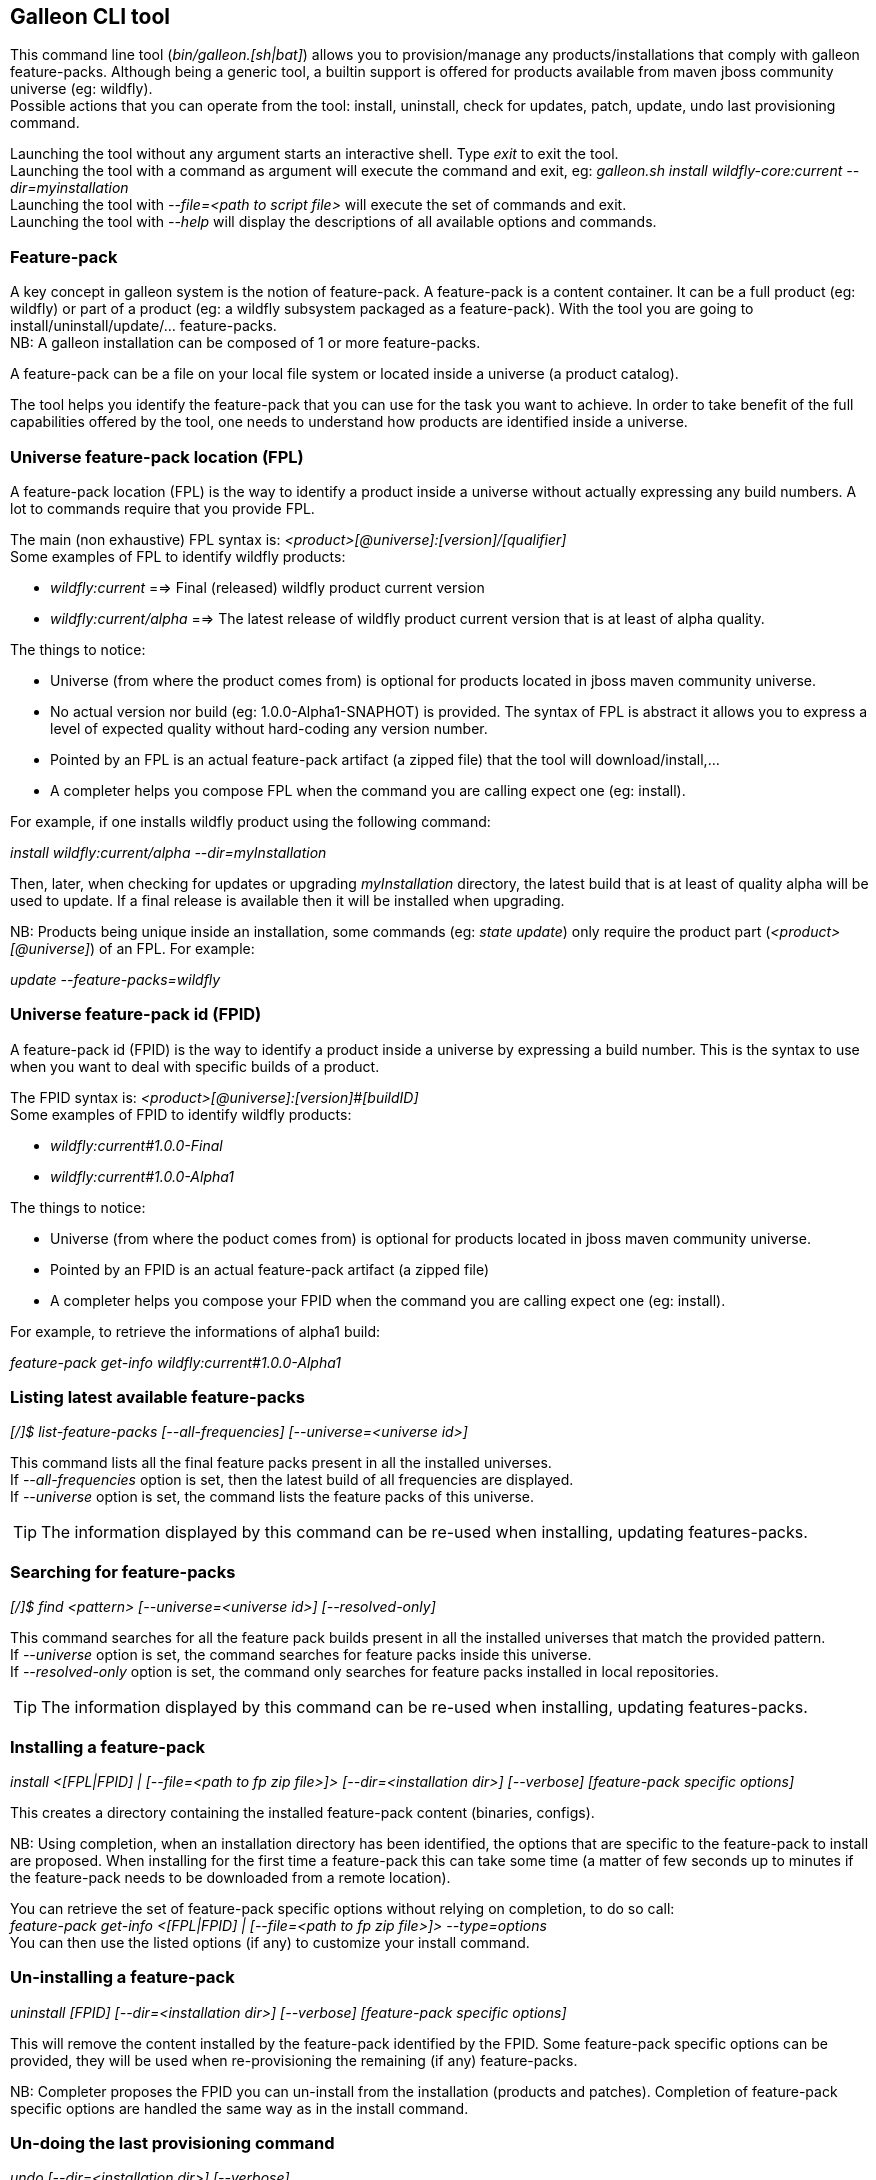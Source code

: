 ## Galleon CLI tool
This command line tool (_bin/galleon.[sh|bat]_) allows you to provision/manage any products/installations that comply with galleon feature-packs.
Although being a generic tool, a builtin support is offered for products available from maven jboss community universe (eg: wildfly). +
Possible actions that you can operate from the tool: install, uninstall, check for updates, patch, update, undo last provisioning command.

Launching the tool without any argument starts an interactive shell. Type _exit_ to exit the tool. +
Launching the tool with a command as argument will execute the command and exit, eg: _galleon.sh install wildfly-core:current --dir=myinstallation_ +
Launching the tool with _--file=<path to script file>_ will execute the set of commands and exit. +
Launching the tool with _--help_ will display the descriptions of all available options and commands.

### Feature-pack
A key concept in galleon system is the notion of feature-pack. A feature-pack is a content container. It can be a full product (eg: wildfly) 
or part of a product (eg: a wildfly subsystem packaged as a feature-pack). With the tool you are going to install/uninstall/update/... feature-packs. +
NB: A galleon installation can be composed of 1 or more feature-packs.

A feature-pack can be a file on your local file system or located inside a universe (a product catalog).

The tool helps you identify the feature-pack that you can use for the task you want to achieve. In order to take benefit of the full capabilities
offered by the tool, one needs to understand how products are identified inside a universe.

### Universe feature-pack location (FPL)
A feature-pack location (FPL) is the way to identify a product inside a universe without actually expressing any build numbers. 
A lot to commands require that you provide FPL. 

The main (non exhaustive) FPL syntax is: _<product>[@universe]:[version]/[qualifier]_ +
Some examples of FPL to identify wildfly products:

* _wildfly:current_ ==> Final (released) wildfly product current version
* _wildfly:current/alpha_ ==> The latest release of wildfly product current version that is at least of alpha quality.

The things to notice:

* Universe (from where the product comes from) is optional for products located in jboss maven community universe.
* No actual version nor build (eg: 1.0.0-Alpha1-SNAPHOT) is provided. The syntax of FPL is abstract it allows you to express a level of expected quality without
hard-coding any version number.
* Pointed by an FPL is an actual feature-pack artifact (a zipped file) that the tool will download/install,...
* A completer helps you compose FPL when the command you are calling expect one (eg: install).
 
For example, if one installs wildfly product using the following command:

_install wildfly:current/alpha --dir=myInstallation_ 

Then, later, when checking for updates or upgrading _myInstallation_ directory, 
the latest build that is at least of quality alpha will be used to update. 
If a final release is available then it will be installed when upgrading.

NB: Products being unique inside an installation, some commands (eg: _state update_) 
only require the product part (_<product>[@universe]_) of an FPL. For example:

_update --feature-packs=wildfly_

### Universe feature-pack id (FPID)
A feature-pack id (FPID) is the way to identify a product inside a universe by expressing a build number. 
This is the syntax to use when you want to deal with specific builds of a product.

The FPID syntax is: _<product>[@universe]:[version]#[buildID]_ +
Some examples of FPID to identify wildfly products:

* _wildfly:current#1.0.0-Final_
* _wildfly:current#1.0.0-Alpha1_

The things to notice:

* Universe (from where the poduct comes from) is optional for products located in jboss maven community universe.
* Pointed by an FPID is an actual feature-pack artifact (a zipped file)
* A completer helps you compose your FPID when the command you are calling expect one (eg: install).
 
For example, to retrieve the informations of alpha1 build:

_feature-pack get-info wildfly:current#1.0.0-Alpha1_ 

### Listing latest available feature-packs

_[/]$ list-feature-packs [--all-frequencies] [--universe=<universe id>]_ + 

This command lists all the final feature packs present in all the installed universes. +
If _--all-frequencies_ option is set, then the latest build of all frequencies are displayed. +
If _--universe_ option is set, the command lists the feature packs of this universe. +

TIP: The information displayed by this command can be re-used when installing, updating features-packs.

### Searching for feature-packs

_[/]$ find <pattern> [--universe=<universe id>] [--resolved-only]_ + 

This command searches for all the feature pack builds present in all the installed 
universes that match the provided pattern. +
If _--universe_ option is set, the command searches for feature packs inside this universe. +
If _--resolved-only_ option is set, the command only searches for feature packs installed in local repositories. +

TIP: The information displayed by this command can be re-used when installing, updating features-packs.

### Installing a feature-pack

_install <[FPL|FPID] | [--file=<path to fp zip file>]> [--dir=<installation dir>] [--verbose] [feature-pack specific options]_

This creates a directory containing the installed feature-pack content (binaries, configs). +

NB: Using completion, when an installation directory has been identified, the options that
are specific to the feature-pack to install are proposed. When installing for the first time
a feature-pack this can take some time (a matter of few seconds up to minutes 
if the feature-pack needs to be downloaded from a remote location).

You can retrieve the set of feature-pack specific options without relying on completion, to do so call: +
_feature-pack get-info <[FPL|FPID] | [--file=<path to fp zip file>]> --type=options_ +
You can then use the listed options (if any) to customize your install command.

### Un-installing a feature-pack

_uninstall [FPID] [--dir=<installation dir>] [--verbose] [feature-pack specific options]_

This will remove the content installed by the feature-pack identified by the FPID. Some feature-pack specific options
can be provided, they will be used when re-provisioning the remaining (if any) feature-packs.

NB: Completer proposes the FPID you can un-install from the installation (products and patches). Completion
of feature-pack specific options are handled the same way as in the install command.

### Un-doing the last provisioning command

_undo [--dir=<installation dir>] [--verbose]_

This will revert the installation to the previous installed state.

### Patching an installation

Use the _install_ command to patch an existing installation.

_install <[FPL|FPID] | [--file=<path to patch zip file>]> [--dir=<installation dir>] [--verbose] [feature-pack specific options]_

### Un-installing a patch

Use the _uninstall_ command to remove a given patch or use _state undo_ if the last provisioning command has been a patch installation.

### Checking for updates

_check-updates [--dir=<installation dir>] [--include-all-dependencies] [--products=<list of products>]_

If no directory is provided, the current directory is used. If no products are provided, all installed products are checked for updates.

### Updating an installation

_update [--dir=<installation dir>] [--include-all-dependencies] [--yes] [--products=<list of products>] [feature-pack specific options]_

Display the list of available updates/patches then update. If no directory is provided, the current directory is used. 
If _--yes_ is provided, the command will proceed without asking for confirmation.

NB: Using completion, when an installation directory has been identified, the options that
are specific to the installed feature-pack(s) are proposed. When updating an installation for the first time 
this can take some time (a matter of few seconds up to minutes if the feature-pack 
needs to be downloaded from a remote location).

You can retrieve the set of feature-pack specific options without relying on completion, to do so call: +
_installation get-info [--dir=<installation dir>] --type=options_ +
You can then use the listed options (if any) to customize your update command.

### Observing an installation

_[my-dir]$ installation get-info [--dir=installation] --type=[all|configs|dependencies|patches]_

Display the set of installed feature-packs FPID. In addition can display configurations, dependencies and patches. + 
NB: If some patches are applied, the applied patches information is displayed.

### Observing a feature-pack

_[my-dir]$ feature-pack get-info <[FPL|FPID] | [--file=<path to fp zip file>]> --type=[all|configs|dependencies|options]_

Display the FPID of a feature-pack. In addition can display dependencies, configurations 
and options usable when installing/provisioning/upgrading.

### Managing the local cache of feature-packs

When a feature-pack is internally resolved (at install time, to expose information, 
to retrieve plugin options, ...). The feature-pack is added to a local cache. 
This cache is re-used to speed-up future resolutions. The CLI cleanup un-used feature-pack from the cache
that are older than one month. 

You can import (and optionally install in the universe for later resolution) a feature-pack zip file in the cache.

_[my-dir]$ feature-pack import <path to fp zip file> [--install-in-universe=<true|false>]_

You can clear the cache fully (NB: this will have a performance impact for future resolution).

_[my-dir]$ feature-pack clear-cache_

### Exporting an installation to xml

_[my-dir]$ installation export <new generated xml file> --dir=<installation>_

###  Provisioning an installation from xml

_[my-dir]$ provision <xml file> --dir=<target installation directory> [feature-pack specific options]_

NB: Using completion, when an installation directory has been identified, the options that
are specific to the feature-pack(s) located in the XML configuration file are proposed. 
When provisioning an installation for the first time this can take some time 
(a matter of few seconds up to minutes if the feature-pack needs to be downloaded from a remote location).

### Managing the history of an installation

By default the history keeps the state of the last 100 provisioning operations. This should be enough to cover 
simple undo of provisioned state. Nevertheless you can increase/decrease this
value by using the following command: +

_installation set-history-limit <history size limit> [--dir=<installation dir>]_

To retrieve the history size limit do:

_installation get-history-limit [--dir=<installation dir>]_ +

### Managing installation universes
A universe can be added/removed to/from an existing installation. +
 
Add a named or default (without using the --name option) universe to an installation. +
_[/]$ installation add-universe [--dir=<installation dir>] [--name=<universe name>] --factory=<universe factory> --location=<universe location>_

Remove a named or default (without using the --name option) universe from an installation. + 
_[/]$ installation remove-universe [--dir=<installation dir>] [--name=<universe name>]_

### Exploring an installation or a feature-pack.

The tool allows you to switch to a state edit mode in which you can observe and 
edit a provisioning state in memory (without actually impacting the installation files).

To explore an installation: +
_[my-dir]$ state edit [<installation dir>]_ +
_[!edit!my-dir!/]$_ +
After this point, the tool switched to edit mode with a set of new commands available. +

TIP: Type _help_ to list the set of available commands in this mode.

To explore a feature-pack: +
_[my-dir]$ state new_ +
_[!edit!/]$ add-dependency <[FPL|FPID] --default-configs-inherit --packages-inherit_ +

Once exploring, prompt, ls, cd and pwd commands are bound to the feature-pack (or installation) exposed file-system. +
Use _leave-state_ to switch the tool back to its nominal mode.

_[!edit!/]$ ls +
configs +
dependencies +
feature-specs +
packages +
[!edit!/]$ leave-state +
[my-dir]$_ +

The fs is composed of: +
/configs/final/<model>/<name>/<features> +
/feature-specs/<origin>/<feature-specs> +
/packages/<origin>/<packages> + 
Features and feature-specs are organized as a file system with containment. +

TIP: Use ‘ls’ to visualize any item. Use ‘cd’ to navigate to a given node.

### Searching the current state

When in edit mode, one can search for packages and features.

_[!edit!/]$ search [--query=<some text> | --package=<package name>]_

When searching with _--query_ all packages and features are looked-up for a match. If packages are matched, the features
that depend directly or indirectly on these packages will be shown in the result.

When searching with _--package_, the package completer can be used. The features that depend directly or 
indirectly on this package will be shown in the result.

### Creating a new state (or editing an existing state from an installation or provisioning XML file)

This allow to start from an empty installation or re-use an installation and iteratively add/suppress content. +

_[my-dir]$ state new  | state edit <path to installation dir | path to provisioning XML file> +
[!edit!/]$ ls +
configs +
dependencies +
feature-specs +
packages_

NB: Each action as the effect to build a runtime with the current state. The filesystem reflects the current state.

NB: Each action applied to a state in edition can be undone: _undo_. 

NB: Use _leave-state_ to leave the edit mode.

NB: The set of completer exposed commands is dynamic and is adjusted according to the current state.

### Exporting or provisioning the current state

In edit mode, one can export the provisioning XML file or directly provision from the current state:

_[!edit!/]$ export [<path to generated xml file>]_ +
_[!edit!/]$ provision <dir of new installation>_

TIP: Use _export_ to validate that what you get in the XML is in sync with the expose state.

TIP: Exporting a state without any XML target file will display the XML content in the CLI console.

TIP: The command 'get-info' can be used to get high level information.

### Adding a feature-pack

_[!edit!/]$ add-dependency <FPL|FPID> [--default-configs-inherit] [--packages-inherit]_ +

By default nothing is inherited. Once at least one feature-pack has been added, configurations or packages can be handled. 

### Removing a feature-pack

_[!edit!/]$ remove-dependency <FPL|FPID>_

### Including a default configuration

_[!edit!/]$ include-config <model>/<name> [--origin=<fp origin>]_

Origin is optional, by default will be included from all fp that expose it.

### Removing an included default configuration

_[!edit!/]$ remove-included-config <model>/<name> [--origin=<fp origin>]_

The completer only proposes the set of configurations that have been previously included.
Origin is optional, by default will be remove from all fp that include it.

### Excluding a default configuration

_[!edit!/]$ exclude-config <model>/<name> [--origin=<fp origin>]_

Origin is optional, by default will be excluded from all feature-packs that expose it.

### Removing an excluded default configuration

_[!edit!/]$ remove-excluded-config <model>/<name> [--origin=<fp origin>]_

The completer only proposes the set of configurations that have been previously excluded.
Origin is optional, by default will be removed from all feature-packs that exclude it.


### Reseting a configuration

_[!edit!/]$ reset-config <model>/<name>_

The custom content of this configuration is removed.

NB: This has no effect on included/excluded configurations.

### Including a default package

_[!edit!/]$ include-package <fp origin>/<package name>_

### Removing an included default package

_[!edit!/]$ remove-included-package <package name> [--origin=<fp origin>]_

The completer only proposes the set of packages that have been previously included.
The origin is optional, the package will be removed from all feature-packs that exclude it.

### Excluding a default package

_[!edit!/]$ exclude-package <fp origin>/<package name>_

### Removing an excluded default package

_[!edit!/]$ remove-excluded-package <package name> [--origin=<fp origin>]_

The completer only proposes the set of packages that have been previously excluded.
The origin is optional, the package will be removed from all feature-packs that exclude it.

### Adding a new feature

_[!edit!/]$ add-feature <config model/name> <path to feature-spec>  <dynamic set of feature param=<value>>_

For example: +
_add-feature standalone/standalone.xml org.wildfly.core:wildfly-core-galleon-pack/interface --interface=toto --inet-address=127.0.0.1_

NB: All parameters are exposed as command option.
 
NB: All parameters that are not nillable and have no default values are required. The command being aborted if there are missing required parameters. 

NB: If the parameter is not present, its default value is injected when creating the feature.

NB: The current location (thanks to cd) is not yet taken into account when completing/adding the feature. That is a TODO.

NB: A feature with the same feature-id can’t exist. A single feature with the given feature-id per config.

### Removing a feature
_[!edit!/]$ remove-feature <full path to feature inside a configuration>_

For example: +
_remove-feature standalone/standalone.xml/interface/toto_

### Managing universes
A universe can be added/removed to/from a state. +
 
Add a named or default (without using the --name option) universe to the state. +
_[!edit!/]$ add-universe [--name=<universe name>] --factory=<universe factory> --location=<universe location>_

Remove a named or default (without using the --name option) universe from the state. + 
_[!edit!/]$ remove-universe [--name=<universe name>]_
